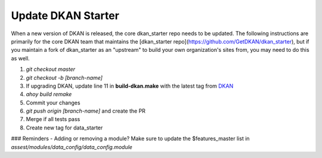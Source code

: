 Update DKAN Starter
-------------------

When a new version of DKAN is released, the core dkan_starter repo needs to be updated. The following instructions are primarily for the core DKAN team that maintains the [dkan_starter repo](https://github.com/GetDKAN/dkan_starter), but if you maintain a fork of dkan_starter as an "upstream" to build your own organization's sites from, you may need to do this as well. 

1. `git checkout master`
2. `git checkout -b [branch-name]`
3. If upgrading DKAN, update line 11 in **build-dkan.make** with the latest tag from `DKAN <https://github.com/GetDKAN/dkan/releases>`_
4. `ahoy build remake`
5. Commit your changes
6. `git push origin [branch-name]` and create the PR
7. Merge if all tests pass
8. Create new tag for data_starter

### Reminders
- Adding or removing a module? Make sure to update the $features_master list in `assest/modules/data_config/data_config.module`
